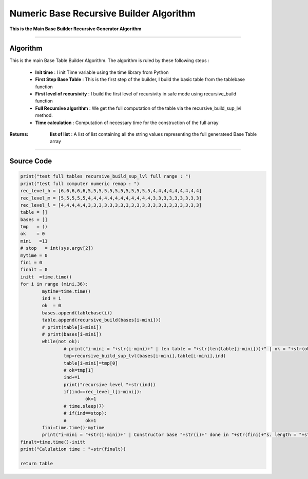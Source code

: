 Numeric Base Recursive Builder Algorithm
========================================

**This is the Main Base Builder Recursive Generator Algorithm**

_________________________________________________________________

**Algorithm**
-------------

This is the main Base Table Builder Algorithm.
The algorithm is ruled by these following steps :

	* **Init time** : I init Time variable using the time library from Python
	* **First Step Base Table** : This is the first step of the builder, I build the basic table from the tablebase function
	* **First level of recursivity** : I build the first level of recursivity in safe mode using recursive_build function
	* **Full Recursive algorithm** : We get the full computation of the table via the recursive_build_sup_lvl method.
	* **Time calculation** : Computation of necessary time for the construction of the full array


:Returns: **list of list** : A list of list containing all the string values representing the full generateed Base Table array

_________________________________________________________________

**Source Code**
---------------

.. code-block:: python	

	print("test full tables recursive_build_sup_lvl full range : ")
	print("test full computer numeric remap : ")
	rec_level_h = [6,6,6,6,6,5,5,5,5,5,5,5,5,5,5,5,5,4,4,4,4,4,4,4,4,4]
	rec_level_m = [5,5,5,5,5,4,4,4,4,4,4,4,4,4,4,4,4,3,3,3,3,3,3,3,3,3]
	rec_level_l = [4,4,4,4,4,3,3,3,3,3,3,3,3,3,3,3,3,3,3,3,3,3,3,3,3,3]
	table = []
	bases = []
	tmp   = ()
	ok    = 0
	mini   =11
	# stop   = int(sys.argv[2])
	mytime = 0
	fini = 0
	finalt = 0
	initt  =time.time()
	for i in range (mini,36):
		mytime=time.time()
		ind = 1
		ok  = 0
		bases.append(tablebase(i))
		table.append(recursive_build(bases[i-mini]))
		# print(table[i-mini])
		# print(bases[i-mini])
		while(not ok):
			# print("i-mini = "+str(i-mini)+" | len table = "+str(len(table[i-mini]))+" | ok = "+str(ok))
			tmp=recursive_build_sup_lvl(bases[i-mini],table[i-mini],ind)
			table[i-mini]=tmp[0]
			# ok=tmp[1]
			ind+=1
			print("recursive level "+str(ind))
			if(ind==rec_level_l[i-mini]):
				ok=1
			# time.sleep(7)
			# if(ind==stop):
			# 	ok=1
		fini=time.time()-mytime
		print("i-mini = "+str(i-mini)+" | Constructor base "+str(i)+" done in "+str(fini)+"s. length = "+str(len(table[i-mini]))+" | last value = "+str(table[i-mini][-1]))
	finalt=time.time()-initt
	print("Calulation time : "+str(finalt))

	return table

